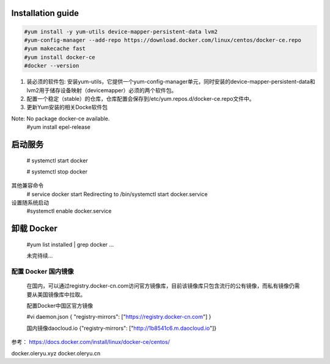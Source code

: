 =================
Installation guide
=================
.. code:: shell

    #yum install -y yum-utils device-mapper-persistent-data lvm2
    #yum-config-manager --add-repo https://download.docker.com/linux/centos/docker-ce.repo
    #yum makecache fast
    #yum install docker-ce
    #docker --version



1. 装必须的软件包: 安装yum-utils，它提供一个yum-config-manager单元，同时安装的device-mapper-persistent-data和lvm2用于储存设备映射（devicemapper）必须的两个软件包。
2. 配置一个稳定（stable）的仓库，仓库配置会保存到/etc/yum.repos.d/docker-ce.repo文件中。
3. 更新Yum安装的相关Docke软件包

Note: No package docker-ce available.
    #yum install epel-release

=================
启动服务
=================
    # systemctl start docker

    # systemctl stop docker
其他兼容命令
    # service docker start
    Redirecting to /bin/systemctl start docker.service
设置随系统启动
    #systemctl enable docker.service

=================
卸载 Docker
=================

    #yum list installed | grep docker
    ...

    未完待续...

配置 Docker 国内镜像
--------

    在国内，可以通过registry.docker-cn.com访问官方镜像库，目前该镜像库只包含流行的公有镜像，而私有镜像仍需要从美国镜像库中拉取。

    配置Docker中国区官方镜像

    #vi daemon.json
    {
    "registry-mirrors": ["https://registry.docker-cn.com"]
    }

    国内镜像daocloud.io
    {"registry-mirrors": ["http://1b8541c6.m.daocloud.io"]}

参考：
https://docs.docker.com/install/linux/docker-ce/centos/


docker.oleryu.xyz
docker.oleryu.cn
